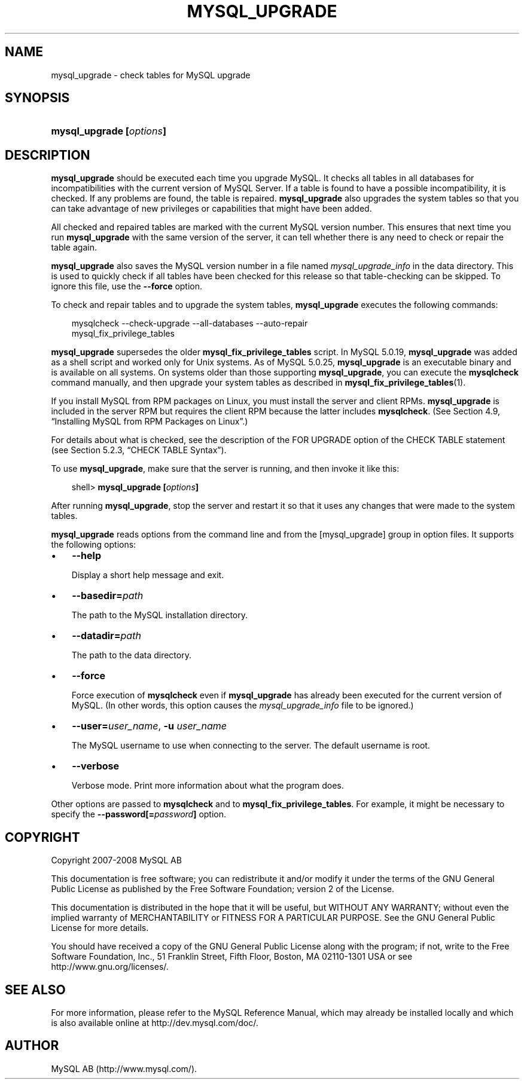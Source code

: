 .\"     Title: \fBmysql_upgrade\fR
.\"    Author: 
.\" Generator: DocBook XSL Stylesheets v1.70.1 <http://docbook.sf.net/>
.\"      Date: 01/11/2008
.\"    Manual: MySQL Database System
.\"    Source: MySQL 5.0
.\"
.TH "\fBMYSQL_UPGRADE\fR" "1" "01/11/2008" "MySQL 5.0" "MySQL Database System"
.\" disable hyphenation
.nh
.\" disable justification (adjust text to left margin only)
.ad l
.SH "NAME"
mysql_upgrade \- check tables for MySQL upgrade
.SH "SYNOPSIS"
.HP 24
\fBmysql_upgrade [\fR\fB\fIoptions\fR\fR\fB]\fR
.SH "DESCRIPTION"
.PP
\fBmysql_upgrade\fR
should be executed each time you upgrade MySQL. It checks all tables in all databases for incompatibilities with the current version of MySQL Server. If a table is found to have a possible incompatibility, it is checked. If any problems are found, the table is repaired.
\fBmysql_upgrade\fR
also upgrades the system tables so that you can take advantage of new privileges or capabilities that might have been added.
.PP
All checked and repaired tables are marked with the current MySQL version number. This ensures that next time you run
\fBmysql_upgrade\fR
with the same version of the server, it can tell whether there is any need to check or repair the table again.
.PP
\fBmysql_upgrade\fR
also saves the MySQL version number in a file named
\fImysql_upgrade_info\fR
in the data directory. This is used to quickly check if all tables have been checked for this release so that table\-checking can be skipped. To ignore this file, use the
\fB\-\-force\fR
option.
.PP
To check and repair tables and to upgrade the system tables,
\fBmysql_upgrade\fR
executes the following commands:
.sp
.RS 3n
.nf
mysqlcheck \-\-check\-upgrade \-\-all\-databases \-\-auto\-repair
mysql_fix_privilege_tables
.fi
.RE
.PP
\fBmysql_upgrade\fR
supersedes the older
\fBmysql_fix_privilege_tables\fR
script. In MySQL 5.0.19,
\fBmysql_upgrade \fR
was added as a shell script and worked only for Unix systems. As of MySQL 5.0.25,
\fBmysql_upgrade\fR
is an executable binary and is available on all systems. On systems older than those supporting
\fBmysql_upgrade\fR, you can execute the
\fBmysqlcheck\fR
command manually, and then upgrade your system tables as described in
\fBmysql_fix_privilege_tables\fR(1).
.PP
If you install MySQL from RPM packages on Linux, you must install the server and client RPMs.
\fBmysql_upgrade\fR
is included in the server RPM but requires the client RPM because the latter includes
\fBmysqlcheck\fR. (See
Section\ 4.9, \(lqInstalling MySQL from RPM Packages on Linux\(rq.)
.PP
For details about what is checked, see the description of the
FOR UPGRADE
option of the
CHECK TABLE
statement (see
Section\ 5.2.3, \(lqCHECK TABLE Syntax\(rq).
.PP
To use
\fBmysql_upgrade\fR, make sure that the server is running, and then invoke it like this:
.sp
.RS 3n
.nf
shell> \fBmysql_upgrade [\fR\fB\fIoptions\fR\fR\fB]\fR
.fi
.RE
.PP
After running
\fBmysql_upgrade\fR, stop the server and restart it so that it uses any changes that were made to the system tables.
.PP
\fBmysql_upgrade\fR
reads options from the command line and from the
[mysql_upgrade]
group in option files. It supports the following options:
.TP 3n
\(bu
\fB\-\-help\fR
.sp
Display a short help message and exit.
.TP 3n
\(bu
\fB\-\-basedir=\fR\fB\fIpath\fR\fR
.sp
The path to the MySQL installation directory.
.TP 3n
\(bu
\fB\-\-datadir=\fR\fB\fIpath\fR\fR
.sp
The path to the data directory.
.TP 3n
\(bu
\fB\-\-force\fR
.sp
Force execution of
\fBmysqlcheck\fR
even if
\fBmysql_upgrade\fR
has already been executed for the current version of MySQL. (In other words, this option causes the
\fImysql_upgrade_info\fR
file to be ignored.)
.TP 3n
\(bu
\fB\-\-user=\fR\fB\fIuser_name\fR\fR,
\fB\-u \fR\fB\fIuser_name\fR\fR
.sp
The MySQL username to use when connecting to the server. The default username is
root.
.TP 3n
\(bu
\fB\-\-verbose\fR
.sp
Verbose mode. Print more information about what the program does.
.sp
.RE
.PP
Other options are passed to
\fBmysqlcheck\fR
and to
\fBmysql_fix_privilege_tables\fR. For example, it might be necessary to specify the
\fB\-\-password[=\fR\fB\fIpassword\fR\fR\fB]\fR
option.
.SH "COPYRIGHT"
.PP
Copyright 2007\-2008 MySQL AB
.PP
This documentation is free software; you can redistribute it and/or modify it under the terms of the GNU General Public License as published by the Free Software Foundation; version 2 of the License.
.PP
This documentation is distributed in the hope that it will be useful, but WITHOUT ANY WARRANTY; without even the implied warranty of MERCHANTABILITY or FITNESS FOR A PARTICULAR PURPOSE. See the GNU General Public License for more details.
.PP
You should have received a copy of the GNU General Public License along with the program; if not, write to the Free Software Foundation, Inc., 51 Franklin Street, Fifth Floor, Boston, MA 02110\-1301 USA or see http://www.gnu.org/licenses/.
.SH "SEE ALSO"
For more information, please refer to the MySQL Reference Manual,
which may already be installed locally and which is also available
online at http://dev.mysql.com/doc/.
.SH AUTHOR
MySQL AB (http://www.mysql.com/).
